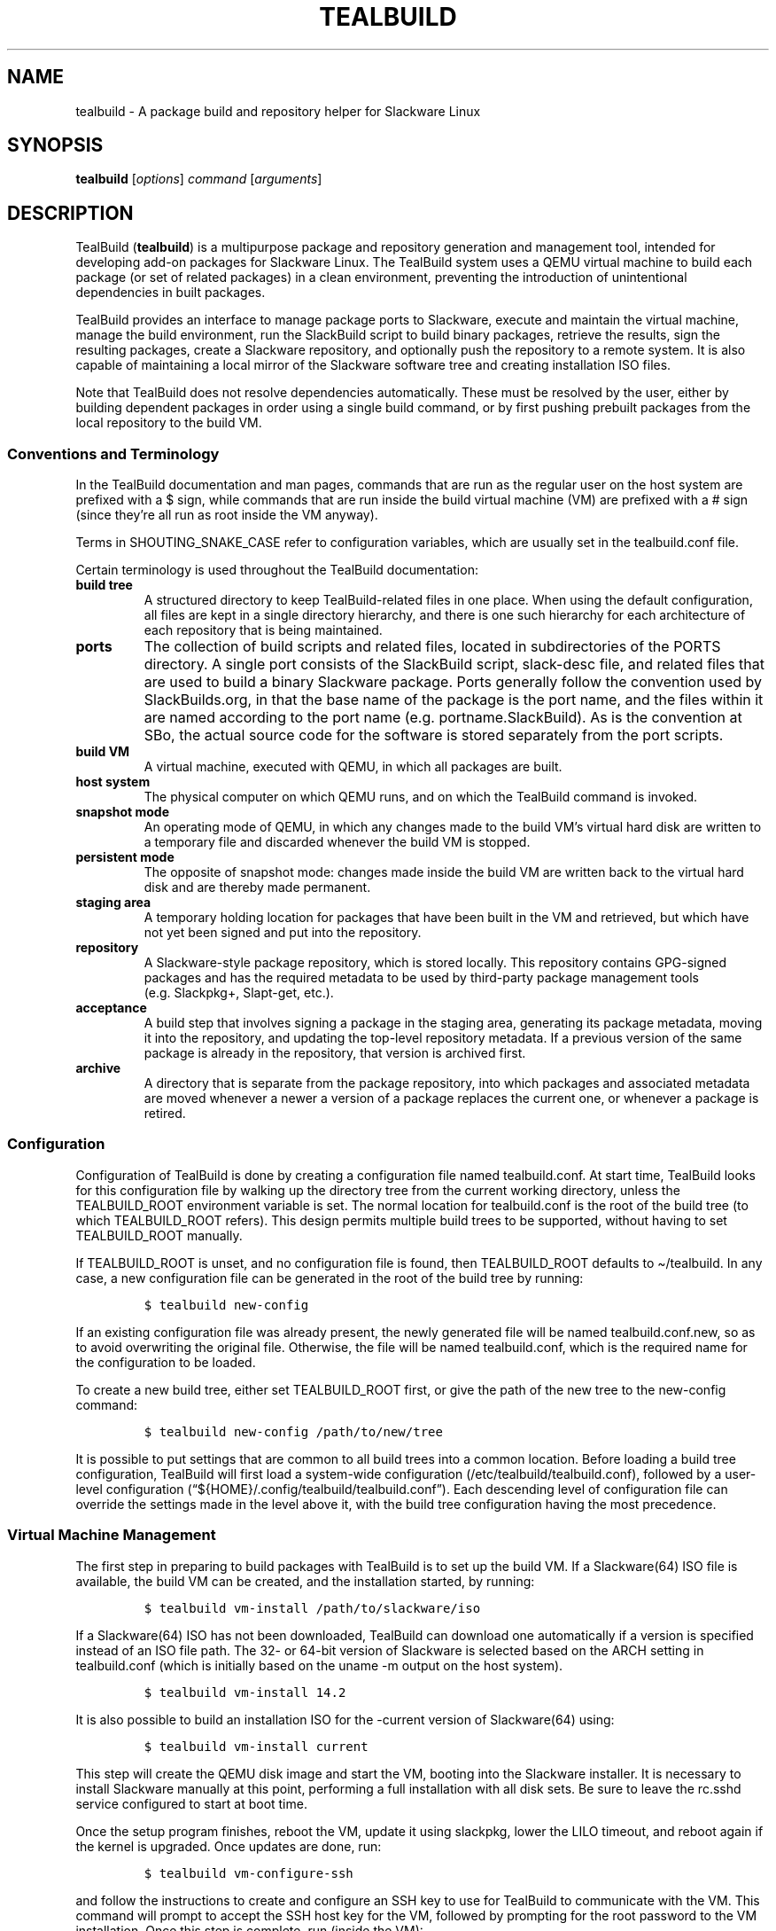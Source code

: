 .\" Automatically generated by Pandoc 2.14.0.1
.\"
.TH "TEALBUILD" "1" "June 2021" "TealBuild" ""
.hy
.SH NAME
.PP
tealbuild - A package build and repository helper for Slackware Linux
.SH SYNOPSIS
.PP
\f[B]tealbuild\f[R] [\f[I]options\f[R]] \f[I]command\f[R]
[\f[I]arguments\f[R]]
.SH DESCRIPTION
.PP
TealBuild (\f[B]tealbuild\f[R]) is a multipurpose package and repository
generation and management tool, intended for developing add-on packages
for Slackware Linux.
The TealBuild system uses a QEMU virtual machine to build each package
(or set of related packages) in a clean environment, preventing the
introduction of unintentional dependencies in built packages.
.PP
TealBuild provides an interface to manage package ports to Slackware,
execute and maintain the virtual machine, manage the build environment,
run the SlackBuild script to build binary packages, retrieve the
results, sign the resulting packages, create a Slackware repository, and
optionally push the repository to a remote system.
It is also capable of maintaining a local mirror of the Slackware
software tree and creating installation ISO files.
.PP
Note that TealBuild does not resolve dependencies automatically.
These must be resolved by the user, either by building dependent
packages in order using a single build command, or by first pushing
prebuilt packages from the local repository to the build VM.
.SS Conventions and Terminology
.PP
In the TealBuild documentation and man pages, commands that are run as
the regular user on the host system are prefixed with a $ sign, while
commands that are run inside the build virtual machine (VM) are prefixed
with a # sign (since they\[cq]re all run as root inside the VM anyway).
.PP
Terms in SHOUTING_SNAKE_CASE refer to configuration variables, which are
usually set in the tealbuild.conf file.
.PP
Certain terminology is used throughout the TealBuild documentation:
.TP
\f[B]build tree\f[R]
A structured directory to keep TealBuild-related files in one place.
When using the default configuration, all files are kept in a single
directory hierarchy, and there is one such hierarchy for each
architecture of each repository that is being maintained.
.TP
\f[B]ports\f[R]
The collection of build scripts and related files, located in
subdirectories of the PORTS directory.
A single port consists of the SlackBuild script, slack-desc file, and
related files that are used to build a binary Slackware package.
Ports generally follow the convention used by SlackBuilds.org, in that
the base name of the package is the port name, and the files within it
are named according to the port name (e.g.\ portname.SlackBuild).
As is the convention at SBo, the actual source code for the software is
stored separately from the port scripts.
.TP
\f[B]build VM\f[R]
A virtual machine, executed with QEMU, in which all packages are built.
.TP
\f[B]host system\f[R]
The physical computer on which QEMU runs, and on which the TealBuild
command is invoked.
.TP
\f[B]snapshot mode\f[R]
An operating mode of QEMU, in which any changes made to the build
VM\[cq]s virtual hard disk are written to a temporary file and discarded
whenever the build VM is stopped.
.TP
\f[B]persistent mode\f[R]
The opposite of snapshot mode: changes made inside the build VM are
written back to the virtual hard disk and are thereby made permanent.
.TP
\f[B]staging area\f[R]
A temporary holding location for packages that have been built in the VM
and retrieved, but which have not yet been signed and put into the
repository.
.TP
\f[B]repository\f[R]
A Slackware-style package repository, which is stored locally.
This repository contains GPG-signed packages and has the required
metadata to be used by third-party package management tools
(e.g.\ Slackpkg+, Slapt-get, etc.).
.TP
\f[B]acceptance\f[R]
A build step that involves signing a package in the staging area,
generating its package metadata, moving it into the repository, and
updating the top-level repository metadata.
If a previous version of the same package is already in the repository,
that version is archived first.
.TP
\f[B]archive\f[R]
A directory that is separate from the package repository, into which
packages and associated metadata are moved whenever a newer a version of
a package replaces the current one, or whenever a package is retired.
.SS Configuration
.PP
Configuration of TealBuild is done by creating a configuration file
named tealbuild.conf.
At start time, TealBuild looks for this configuration file by walking up
the directory tree from the current working directory, unless the
TEALBUILD_ROOT environment variable is set.
The normal location for tealbuild.conf is the root of the build tree (to
which TEALBUILD_ROOT refers).
This design permits multiple build trees to be supported, without having
to set TEALBUILD_ROOT manually.
.PP
If TEALBUILD_ROOT is unset, and no configuration file is found, then
TEALBUILD_ROOT defaults to \[ti]/tealbuild.
In any case, a new configuration file can be generated in the root of
the build tree by running:
.IP
.nf
\f[C]
$ tealbuild new-config
\f[R]
.fi
.PP
If an existing configuration file was already present, the newly
generated file will be named tealbuild.conf.new, so as to avoid
overwriting the original file.
Otherwise, the file will be named tealbuild.conf, which is the required
name for the configuration to be loaded.
.PP
To create a new build tree, either set TEALBUILD_ROOT first, or give the
path of the new tree to the new-config command:
.IP
.nf
\f[C]
$ tealbuild new-config /path/to/new/tree
\f[R]
.fi
.PP
It is possible to put settings that are common to all build trees into a
common location.
Before loading a build tree configuration, TealBuild will first load a
system-wide configuration (/etc/tealbuild/tealbuild.conf), followed by a
user-level configuration
(\[lq]${HOME}/.config/tealbuild/tealbuild.conf\[rq]).
Each descending level of configuration file can override the settings
made in the level above it, with the build tree configuration having the
most precedence.
.SS Virtual Machine Management
.PP
The first step in preparing to build packages with TealBuild is to set
up the build VM.
If a Slackware(64) ISO file is available, the build VM can be created,
and the installation started, by running:
.IP
.nf
\f[C]
$ tealbuild vm-install /path/to/slackware/iso
\f[R]
.fi
.PP
If a Slackware(64) ISO has not been downloaded, TealBuild can download
one automatically if a version is specified instead of an ISO file path.
The 32- or 64-bit version of Slackware is selected based on the ARCH
setting in tealbuild.conf (which is initially based on the uname -m
output on the host system).
.IP
.nf
\f[C]
$ tealbuild vm-install 14.2
\f[R]
.fi
.PP
It is also possible to build an installation ISO for the -current
version of Slackware(64) using:
.IP
.nf
\f[C]
$ tealbuild vm-install current
\f[R]
.fi
.PP
This step will create the QEMU disk image and start the VM, booting into
the Slackware installer.
It is necessary to install Slackware manually at this point, performing
a full installation with all disk sets.
Be sure to leave the rc.sshd service configured to start at boot time.
.PP
Once the setup program finishes, reboot the VM, update it using
slackpkg, lower the LILO timeout, and reboot again if the kernel is
upgraded.
Once updates are done, run:
.IP
.nf
\f[C]
$ tealbuild vm-configure-ssh
\f[R]
.fi
.PP
and follow the instructions to create and configure an SSH key to use
for TealBuild to communicate with the VM.
This command will prompt to accept the SSH host key for the VM, followed
by prompting for the root password to the VM installation.
Once this step is complete, run (inside the VM):
.IP
.nf
\f[C]
# poweroff
\f[R]
.fi
.PP
to perform an orderly shutdown.
The VM is now ready to build packages.
.PP
All package building is done with the VM running in QEMU snapshot mode,
which discards any changes to the virtual hard disk upon VM termination.
The advantage of this approach is that each build is done in a clean
environment, without the potential for introducing hidden dependencies
in the resulting packages.
To start the VM in snapshot mode manually, run:
.IP
.nf
\f[C]
$ tealbuild vm-start
\f[R]
.fi
.PP
Note that manually starting (and, if configured accordingly, stopping)
the VM in snapshot mode is not necessary.
TealBuild can automate VM management as part of the build process.
The vm-stop and vm-restart commands provided in the next paragraphs
explain the manual control option.
.PP
Once the VM has booted to the login prompt, it will be possible to build
packages in it.
For each VM session started, the only packages that should be build in
that session are ones that are dependent on each other.
Once the builds are complete, stop the VM using:
.IP
.nf
\f[C]
$ tealbuild vm-stop
\f[R]
.fi
.PP
It is important to stop and start the VM between builds of non-dependent
packages, to avoid potentially creating unintentional dependencies.
For convenience during long package building sessions, use:
.IP
.nf
\f[C]
$ tealbuild vm-restart
\f[R]
.fi
.PP
Finally, from time to time, it will be necessary to run package updates
on the VM to get the latest Slackware patches.
For this activity, run:
.IP
.nf
\f[C]
$ tealbuild vm-start-persistent
\f[R]
.fi
.PP
and update using slackpkg.
Be careful in persistent mode, as changes made inside the VM will be
written back to the virtual hard disk.
.SS Virtual Machine Operations
.PP
Most of the commands that are run in the VM are automated by the build
process.
However, for finer control (and occasionally for updates), there are
some extra VM commands available.
.PP
To copy files or directories into the VM, run:
.IP
.nf
\f[C]
$ tealbuild copy source [more sources ...] destination
\f[R]
.fi
.PP
Multiple sources may be listed, and directories will be copied
recursively if listed as a source.
The destination is the path inside the VM to which the sources will be
copied; it must be a directory if more than one sources is given.
.PP
To copy a file or directory (which must be done one at a time) from the
VM back to the host system, run:
.IP
.nf
\f[C]
$ tealbuild retrieve /path/inside/vm /path/to/save/on/host
\f[R]
.fi
.PP
To access a root shell on the VM, run:
.IP
.nf
\f[C]
$ tealbuild shell [command]
\f[R]
.fi
.PP
If no command is specified, the shell will be an interactive SSH
session.
.PP
Packages can be installed, upgraded, or removed inside the VM using:
.IP
.nf
\f[C]
$ tealbuild vm-installpkg /path/to/package/file/on/host [...]
$ tealbuild vm-upgradepkg /path/to/package/file/on/host [...]
$ tealbuild vm-removepkg package_name [...]
\f[R]
.fi
.PP
Be careful when changing the package set with the VM running in
persistent mode, as any changes will be permanent and may affect future
builds.
.SS Building Packages
.PP
Once the build VM is installed and updated, it will be possible to build
packages.
To use TealBuild, follow the SlackBuilds.org convention when naming the
port directory and build script.
For example, if the package to be built is named \[lq]foo\[rq], the port
directory must be named \[lq]foo\[rq] and have these files in it:
.IP
.nf
\f[C]
foo/
foo/foo.SlackBuild
foo/foo.info
foo/slack-desc
\f[R]
.fi
.PP
When configuring a SlackBuild file for TealBuild, note that TealBuild
expects the TMP directory to be set to /tmp/tealbuild/build, with the
OUTPUT directory set to /tmp/tealbuild/output.
The build process will set these values as environment variables at
build time, but not all SlackBuild scripts are designed to read the
variables from the environment.
.PP
If creating a new port from scratch, running:
.IP
.nf
\f[C]
$ tealbuild new name
\f[R]
.fi
.PP
will create a new directory in the ports collection (PORTS) with
templates for the SlackBuild, .info, slack-desc, tealbuild.include, and
doinst.sh (named doinst.sh.in to prevent accidental inclusion in the
final package) files.
These templates can serve as a helpful starting point for a new package.
It is also possible to generate these templates one-by-one (refer to the
man pages for details).
.PP
To assist in importing third-party SlackBuilds (e.g.\ from
SlackBuilds.org), TealBuild can make some modifications to the
SlackBuild file automatically:
.IP
.nf
\f[C]
$ tealbuild import name
\f[R]
.fi
.PP
where name is the name of the directory (also the name of the port)
containing the SlackBuild and slack-desc files, the path to a tar
archive with the directory inside it (such as may be downloaded from
SlackBuilds.org), or a URL from which to download the tar archive.
The edited files will be placed into the TealBuild PORTS directory in a
subdirectory of the same name.
.PP
Once any manual edits to the build script and files have been made, it
will be necessary to download and verify the sources of the actual
software application.
If the sources include a .info file, TealBuild can attempt to download
and verify the sources using:
.IP
.nf
\f[C]
$ tealbuild fetch-sources name
\f[R]
.fi
.PP
Note that sources are put into a \f[I]separate\f[R] directory from the
port (a subdirectory of SOURCES instead of PORTS).
This behavior follows the same convention as is used on SlackBuilds.org,
and its primary purpose is to allow the ports collection to be
maintained as a git repository.
This way, revision control is available on the port scripts, and the
ports are easily shared with others.
.PP
Some packages from SlackBuilds.org (and other sources) have optional
variables that can be set at build time.
Other packages need preliminary work completed, such as adding a new
user account.
For convenience, these actions may be placed into a file named
tealbuild.include in the port directory, which will be included into the
build environment before running the SlackBuild.
.PP
Once the port is ready, build the package with:
.IP
.nf
\f[C]
$ tealbuild build name
\f[R]
.fi
.PP
where name is the name of the port.
If all goes well, the package will be built and then copied into the
staging area.
If the build fails, it will be necessary to troubleshoot and edit the
SlackBuild file.
Troubleshooting may be a bit easier on the VM itself (under
/tmp/tealbuild/build), using either the QEMU window or a TealBuild
shell.
A log of the build process may be viewed by running:
.IP
.nf
\f[C]
$ tealbuild log name-version-arch-build
\f[R]
.fi
.PP
The log files in the above command have the same base name as the
package that was generated by the build.
These files are stored alongside the package in the staging area and are
moved into the local repository upon package acceptance.
However, they are not uploaded with the repository, if the upload-repo
command is run.
.PP
At the end of the build process for a package, the newly built package
will be installed inside the VM automatically (but remember, the VM is a
snapshot, and it will revert to its original state when stopped).
As long as the packages are listed in dependency order (e.g.\ name3
depends on name2, which depends on name1), all can be built.
The same thing can be done with:
.IP
.nf
\f[C]
$ tealbuild build name1
$ tealbuild build name2
$ tealbuild build name3
\f[R]
.fi
.PP
as long as the VM is not stopped between TealBuild invocations.
.PP
If the VM is stopped between builds of dependent packages, or if a new
package needs to be built later with a dependency on a package that has
already been built, it is possible to install packages into the build VM
using:
.IP
.nf
\f[C]
$ tealbuild vm-installpkg /path/to/package /path/to/another/package ...
\f[R]
.fi
.SS Dependencies
.PP
TealBuild does not resolve dependencies automatically.
However, it does contain a few commands to assist the user in resolving
dependencies manually.
These are:
.IP
.nf
\f[C]
$ tealbuild requires name
$ tealbuild depends name
\f[R]
.fi
.PP
The first command determines what ports must be built in order to build
the named port, using information from the .info file to compute
dependencies recursively.
The second command recursively determines which ports depend upon the
named port.
If either command is run without arguments, information is calculated
for the entire ports collection.
Note that the \f[B]tealbuild depends\f[R] command is quite slow, as it
does a recursive search for ports that depend both directly and
indirectly on the named port.
.SS Logs
.PP
All build steps, including execution of tealbuild.include, are logged to
a file with the same name as the generated package, only with a .log
extension.
An easy way to review the log for a build is:
.IP
.nf
\f[C]
$ tealbuild log name<tab><tab>
\f[R]
.fi
.PP
where name is the name of the package that was built.
Pressing the tab key twice will activate Bash completion to show the
available logs.
By default, the \[lq]less\[rq] command will be used as a pager.
However, the pager can be changed by setting the TEALBUILD_PAGER
environment variable.
.SS Signatures
.PP
Before pushing packages to repositories, it is necessary to sign them
using GPG.
To facilitate signing, TealBuild maintains GPG keys in the directory set
by the GPG_HOME configuration variable (by default, TEALBUILD_ROOT/gpg).
To create a new GPG key, run:
.IP
.nf
\f[C]
$ tealbuild create-gpg-key
\f[R]
.fi
.PP
To use an existing GPG key, first export the key from its current
location:
.IP
.nf
\f[C]
$ gpg --output mykeyfile --armor --export-secret-key [email]
\f[R]
.fi
.PP
Then import it into TealBuild using:
.IP
.nf
\f[C]
$ tealbuild import-gpg-key mykeyfile
\f[R]
.fi
.PP
To list GPG keys that TealBuild has available, run:
.IP
.nf
\f[C]
$ tealbuild list-gpg-keys
\f[R]
.fi
.PP
To export a public or private GPG key, use the respective:
.IP
.nf
\f[C]
$ tealbuild export-gpg-public-key output_file [email]
$ tealbuild export-gpg-private-key output_file [email]
\f[R]
.fi
.PP
If no email address (or other user-id accepted by gpg) is specified, the
default key will be selected.
.PP
To sign a package file manually, run:
.IP
.nf
\f[C]
$ tealbuild sign /path/to/package/file [email]
\f[R]
.fi
.PP
Note that package signatures are added automatically as part of the
acceptance process, which is documented in the next section.
.SS Package Acceptance
.PP
A Slackware repository contains various metadata files that assist
package managers in finding and downloading packages.
By default, TealBuild places built packages into the staging (STAGE)
directory.
It can move these files into the repository (REPO) directory by adding
GPG signatures and generating metadata for each package in staging:
.IP
.nf
\f[C]
$ tealbuild accept [package ...]
\f[R]
.fi
.PP
It is possible to accept only certain packages by listing the base
filename of each package to accept.
Otherwise, all packages in staging will be accepted.
.PP
To see the packages in staging first, run:
.IP
.nf
\f[C]
$ tealbuild stage-list
\f[R]
.fi
.PP
To remove a file (delete it!) from staging, run:
.IP
.nf
\f[C]
$ tealbuild stage-rm <package_filename> [package_filename ...]
\f[R]
.fi
.PP
For the sake of completeness, it is also possible to generate package
metadata manually, using:
.IP
.nf
\f[C]
$ tealbuild create-meta <package_filename> [package_filename ...]
\f[R]
.fi
.PP
Metadata support for packages with slapt-get dependency information is
automatic.
To suppress this type of metadata, ensure that packages are not build
with it included.
(These are the install/slack-required, install/slack-conflicts, and
install/slack-suggests files.)
.PP
Note that accepting a different version of a package from a version that
is already in the repository will result in archiving the previous
version of the package into the archive directory.
Since a Slackware package repository can only have one version of each
package, automatically archiving prior versions at acceptance time
reduces the risk of pushing a broken repository.
If the accept command isn\[cq]t used as part of a custom workflow, then
archiving prior package versions must be done manually.
The following command will archive packages manually:
.IP
.nf
\f[C]
$ tealbuild archive <package_filename> [package_filename ...]
\f[R]
.fi
.SS Repository Management
.PP
Accepted packages are placed into a local repository.
To use this repository with third-party package tools, it is necessary
to generate some top-level repository metadata from the package
metadata.
TealBuild can perform this task using:
.IP
.nf
\f[C]
$ tealbuild update-repo
\f[R]
.fi
.PP
This command needs to be re-run each time new packages are accepted into
the repository.
.PP
For more control over the repository update process, it is possible to
run the individual steps separately.
However, it is important to note that the generate-repo-pkglist step
must be run before generate-changelog, or an error will occur.
It is also necessary to run generate-repo-checksum next to last, or the
package repository won\[cq]t work properly with the third-party package
management tools.
The FILELIST.TXT file is generated last.
.IP
.nf
\f[C]
$ tealbuild generate-repo-pkglist
$ tealbuild generate-repo-manifest
$ tealbuild generate-changelog
$ tealbuild generate-repo-checksums
$ tealbuild generate-repo-filelist
\f[R]
.fi
.PP
It is a good idea to review and edit the ChangeLog.txt file manually,
since additional comments or other information might needed to be added.
It is also important to check that TealBuild\[cq]s upgrade/downgrade
detection has worked properly for the specific packages in question.
For this reason, the user\[cq]s EDITOR will be started on the
ChangeLog.txt file after the ChangeLog has been generated.
If EDITOR is unset, vi will be used.
.PP
Once the repository is updated, it can be copied to another directory or
uploaded to a remote server.
Both rsync (locally and via SSH) and (s)cp are supported by default, and
a custom upload script can be used for situations in which the built-in
functionality is insufficient.
Remote uploading must be enabled in the tealbuild.conf file, where
explanatory comments may be found.
.PP
If uploading is enabled, it can be performed using:
.IP
.nf
\f[C]
$ tealbuild upload-repo
\f[R]
.fi
.SS Multiple Repositories
.PP
If packages are to be built for multiple repositories, a separate build
tree will be created for each one.
Support for multiple build trees is automatic as long as TealBuild is
invoked from the correct build tree.
For finer-grained control, TEALBUILD_ROOT may be set explicitly before
starting TealBuild.
.PP
It may be desirable to share the ports collection and GPG keys among
different build trees.
There are two ways to accomplish this task.
First, symbolic links are followed, so the PORTS and GPG_HOME
directories in each build tree may simply link to a single, shared
location.
Alternatively, the PORTS and GPG_HOME variables may be set to common
values in the tealbuild.conf for each build tree, or at the system or
user level.
.PP
When building for multiple architectures, a separate build tree should
be used for each architecture.
These separate trees may all share a repository (both local and remote),
since packages are placed into the subdirectories based upon
architecture automatically.
.SS Slackware Tree
.PP
TealBuild is capable of maintaining a local copy of the software tree
for specific Slackware(64) versions.
Having a local copy of the tree makes it possible to generate installer
ISO files, such as one that might be used to install -current.
To download or update a tree, run:
.IP
.nf
\f[C]
$ tealbuild sync-slackware current
\f[R]
.fi
.PP
Substitute a release number for \[lq]current\[rq] to download a numbered
version instead.
Slackware or Slackware64 will be selected automatically, based upon the
value of ARCH.
The location of the downloaded tree is set by the SLACKWARE setting in
the configuration file, and the rsync mirror is specified using the
SLACKWARE_UPSTREAM variable.
.SS Generating an Installer ISO
.PP
Once a Slackware tree is available locally, the installer can be
generated using a command similar to:
.IP
.nf
\f[C]
$ tealbuild make-iso /path/to/slackware/tree \[dq]Slackware Install\[dq] \[dq]SlackDVD\[dq] \[rs]
    /path/to/the/output/file
\f[R]
.fi
.SS Extending Tealbuild
.PP
If stock TealBuild does not have a capability that is required, or if
its functionality needs to be changed, TealBuild is designed to be easy
to extend.
See the documentation in the doc/customization directory that
accompanies the TealBuild distribution.
.SS Typical Workflow
.PP
In a production environment, the typical workflow for TealBuild is:
.IP "1." 3
\f[B]Software Identification\f[R]: Identify software that is needed for
the system, and determine whether or not that software is already
included with Slackware.
If so, this is the only step.
If not, continue.
.IP "2." 3
\f[B]Port Creation\f[R]: Obtain or create a port for the desired
software.
SlackBuilds.org and other upstream sources may be of use here.
If an upstream port exists, import it into the ports tree.
Otherwise, create a new port, and develop the SlackBuild and related
files accordingly.
.IP "3." 3
\f[B]Source Fetching\f[R]: Once the port has been imported or created,
fetch the source code for the software.
For open source applications, TealBuild can automate this step.
However, if a package is needed for a proprietary application, the
sources (or prebuilt binaries) may need to be downloaded manually.
.IP "4." 3
\f[B]Package Build\f[R]: Build the package.
TealBuild automates this part of the process and builds in a clean
environment within a VM.
.IP "5." 3
\f[B]Testing\f[R]: Test the package while it is still in the staging
area.
This step can be performed in the build VM immediately after the build,
in a fresh snapshot of the build VM, or even on the host or another
physical system.
.IP "6." 3
\f[B]Acceptance\f[R]: Once quality control for the package is complete,
accept the package into the local repository.
.IP "7." 3
\f[B]Repository Update\f[R]: When a batch of packages has been accepted,
update the local repository and complete the ChangeLog.
.IP "8." 3
\f[B]Repository Upload\f[R]: Upload the local repository to the remote
production repository, making the software available to the managed
systems.
.SS Alternate Workflows
.PP
There are situations in which the workflow may need to be modified.
TealBuild is easily adapted to these situations.
For example, if packages are only being built for the local system, they
can be installed directly from the staging area, bypassing the remainder
of the standard workflow.
.PP
Another alternate workflow may be useful if a private, local repository
is maintained for a set of systems.
It might be desirable to include binary Slackware packages, which the
user \f[B]has manually verified\f[R], into the private repository.
Such packages would bypass the build process and go directly to staging
using:
.IP
.nf
\f[C]
$ tealbuild stage-package package_name
\f[R]
.fi
.PP
From this point, the rest of the workflow (acceptance through upload)
would be used.
.SH OPTIONS
.TP
\f[B]--help\f[R]
Displays a help message that includes a list of all available commands.
.TP
\f[B]--variable\f[R] value
Sets the value of an environment variable within the TealBuild system to
the specified value.
The variable will be converted to uppercase, and its name must be a
valid Bash variable name (i.e.
starting with a letter or underscore, and consisting entirely of
letters, underscores, and numbers.) Environment variables specified as
command-line options are set last, after all configuration files have
been read.
.SH EXAMPLES
.TP
\f[B]tealbuild --help\f[R]
Displays a list of available commands.
.TP
\f[B]tealbuild version\f[R]
Displays version information.
.TP
\f[B]tealbuild check-system\f[R]
Checks that the host system has all the necessary software to run
TealBuild.
.TP
\f[B]tealbuild new-config\f[R]
Creates a new tealbuild.conf configuration file at the root of the build
tree, which is set by the environment variable TEALBUILD_ROOT.
.TP
\f[B]tealbuild vm-install current\f[R]
Fetches the Slackware or Slackware64 software tree for the -current
(development) version from a mirror server, builds an installation DVD
ISO image, and then creates and starts a QEMU virtual machine to use for
building packages.
The user must install Slackware(64) into the virtual machine by hand.
.TP
\f[B]tealbuild vm-cofigure-ssh\f[R]
Configures an installed Slackware(64) virtual machine to use public key
authentication for the root user account.
.TP
\f[B]tealbuild import firejail.tar.gz\f[R]
Imports a SlackBuild, .info file, and related files from a tar archive
such as may be downloaded from SlackBuilds.org.
In this example, the archive for firejail is presented.
.TP
\f[B]tealbuild build firejail\f[R]
Builds the port named firejail inside the virtual machine, retrieving
the resulting binary package into the TealBuild staging area.
.TP
\f[B]tealbuild accept\f[R]
Accepts packages from the staging area into the repository.
.TP
\f[B]tealbuild update-repo\f[R]
Updates the metadata in the local package repository.
.TP
\f[B]tealbuild upload-repo\f[R]
Uploads a copy of the local package repository to a remote location.
.SH EXIT VALUES
.TP
\f[B]0\f[R]
The TealBuild command has completed normally.
.TP
\f[B]nonzero\f[R]
The TealBuild command has completed abnormally.
.SH ENVIRONMENT
.PP
The TEALBUILD_ROOT variable sets the location of the build tree.
It defaults to $HOME/tealbuild if unset.
.PP
A pager for build logs can be selected with the TEALBUILD_PAGER
variable, which defaults to less(1).
.SH FILES
.TP
/etc/tealbuild/tealbuild.conf
System-level configuration file.
.TP
/etc/tealbuild/extensions/
System-level extensions to TealBuild.
All extension files must have a .bash extension.
.TP
/etc/tealbuild/templates/
System-level templates to use when generating SlackBuilds and other
files.
.TP
$HOME/.config/tealbuild/tealbuild.conf
User-level configuration file.
.TP
$HOME/.config/tealbuild/extensions/
User-level extensions to TealBuild.
All extension files must have a .bash extension.
.TP
$HOME/.config/tealbuild/templates/
User-level templates to use when generating SlackBuilds and other files.
.TP
$TEALBUILD_ROOT/tealbuild.conf
Build tree configuration file.
.TP
$TEALBUILD_ROOT/extensions/
Build tree TealBuild extensions.
All extension files must have a .bash extension.
.TP
$TEALBUILD_ROOT/templates/
Build tree templates to use when generating SlackBuilds and other files.
.SH SEE ALSO
.PP
tealbuild-check-system(1), tealbuild-tutorial(1), tealbuild-version(1)
.PP
Individual manual pages for TealBuild commands can be found in section 1
of the manual, using the form \f[B]tealbuild-command\f[R], where
\f[B]command\f[R] is replaced with the name of the command.
A list of commands may be found by running \f[B]tealbuild --help\f[R]
.SH BUGS
.PP
Darell and Bill will fix all the bugs.
I\[cq]ll be out by the pool.
.SH COPYRIGHT
.PP
Copyright 2021 Coastal Carolina University.
License: MIT.
.SH AUTHORS
Dr.\ Mike Murphy.
